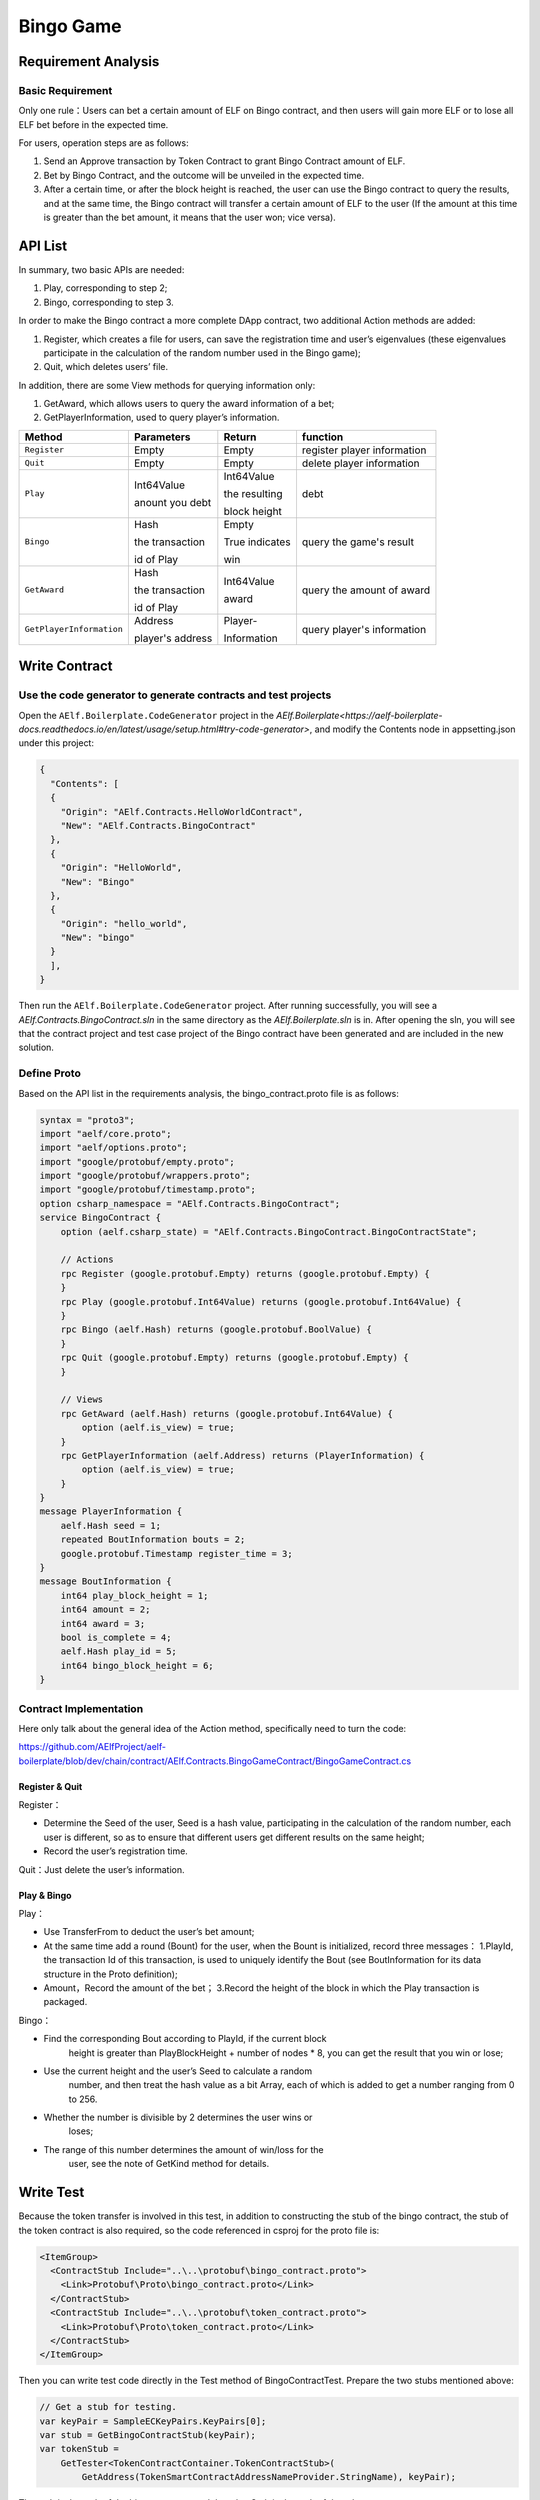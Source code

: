 Bingo Game
==========

Requirement Analysis
--------------------

Basic Requirement
~~~~~~~~~~~~~~~~~

Only one rule：Users can bet a certain amount of ELF on Bingo contract,
and then users will gain more ELF or to lose all ELF bet before in the
expected time.

For users, operation steps are as follows:

1. Send an Approve transaction by Token Contract to grant Bingo Contract
   amount of ELF.
2. Bet by Bingo Contract, and the outcome will be unveiled in the
   expected time.
3. After a certain time, or after the block height is reached, the user
   can use the Bingo contract to query the results, and at the same
   time, the Bingo contract will transfer a certain amount of ELF to the
   user (If the amount at this time is greater than the bet amount, it
   means that the user won; vice versa).

API List
--------

In summary, two basic APIs are needed:

1. Play, corresponding to step 2;
2. Bingo, corresponding to step 3.

In order to make the Bingo contract a more complete DApp contract, two
additional Action methods are added:

1. Register, which creates a file for users, can save the registration
   time and user’s eigenvalues (these eigenvalues participate in the
   calculation of the random number used in the Bingo game);
2. Quit, which deletes users’ file.

In addition, there are some View methods for querying information only:

1. GetAward, which allows users to query the award information of a bet;
2. GetPlayerInformation, used to query player’s information. 

+-------------------------+-----------------+-----------------+----------------------------+
| Method                  | Parameters      | Return          | function                   |
+=========================+=================+=================+============================+
| ``Register``            | Empty           | Empty           | register player information|
+-------------------------+-----------------+-----------------+----------------------------+
| ``Quit``                | Empty           | Empty           | delete player information  |
+-------------------------+-----------------+-----------------+----------------------------+
| ``Play``                | Int64Value      | Int64Value      | debt                       |
|                         |                 |                 |                            |
|                         | anount you debt | the resulting   |                            |
|                         |                 |                 |                            |
|                         |                 | block height    |                            |
+-------------------------+-----------------+-----------------+----------------------------+
| ``Bingo``               | Hash            | Empty           | query the game's result    |
|                         |                 |                 |                            |
|                         | the transaction | True indicates  |                            |
|                         |                 |                 |                            |
|                         | id of Play      | win             |                            |
+-------------------------+-----------------+-----------------+----------------------------+
| ``GetAward``            | Hash            | Int64Value      | query the amount of award  |
|                         |                 |                 |                            |
|                         | the transaction | award           |                            |
|                         |                 |                 |                            |
|                         | id of Play      |                 |                            |
+-------------------------+-----------------+-----------------+----------------------------+
| ``GetPlayerInformation``| Address         | Player-         | query player's information |
|                         |                 |                 |                            |
|                         | player's address| Information     |                            |
+-------------------------+-----------------+-----------------+----------------------------+

Write Contract
--------------

Use the code generator to generate contracts and test projects
~~~~~~~~~~~~~~~~~~~~~~~~~~~~~~~~~~~~~~~~~~~~~~~~~~~~~~~~~~~~~~

Open the ``AElf.Boilerplate.CodeGenerator`` project in the
`AElf.Boilerplate<https://aelf-boilerplate-docs.readthedocs.io/en/latest/usage/setup.html#try-code-generator>`,
and modify the Contents node in appsetting.json under this
project:

.. code:: json

   {
     "Contents": [
     {
       "Origin": "AElf.Contracts.HelloWorldContract",
       "New": "AElf.Contracts.BingoContract"
     },
     {
       "Origin": "HelloWorld",
       "New": "Bingo"
     },
     {
       "Origin": "hello_world",
       "New": "bingo"
     }
     ],
   }

Then run the ``AElf.Boilerplate.CodeGenerator`` project. After running
successfully, you will see a `AElf.Contracts.BingoContract.sln` in the
same directory as the `AElf.Boilerplate.sln` is in. After opening the sln,
you will see that the contract project and test case project of the
Bingo contract have been generated and are included in the new solution.

Define Proto
~~~~~~~~~~~~

Based on the API list in the requirements analysis, the
bingo_contract.proto file is as follows:

.. code:: proto

   syntax = "proto3";
   import "aelf/core.proto";
   import "aelf/options.proto";
   import "google/protobuf/empty.proto";
   import "google/protobuf/wrappers.proto";
   import "google/protobuf/timestamp.proto";
   option csharp_namespace = "AElf.Contracts.BingoContract";
   service BingoContract {
       option (aelf.csharp_state) = "AElf.Contracts.BingoContract.BingoContractState";

       // Actions
       rpc Register (google.protobuf.Empty) returns (google.protobuf.Empty) {
       }
       rpc Play (google.protobuf.Int64Value) returns (google.protobuf.Int64Value) {
       }
       rpc Bingo (aelf.Hash) returns (google.protobuf.BoolValue) {
       }
       rpc Quit (google.protobuf.Empty) returns (google.protobuf.Empty) {
       }

       // Views
       rpc GetAward (aelf.Hash) returns (google.protobuf.Int64Value) {
           option (aelf.is_view) = true;
       }
       rpc GetPlayerInformation (aelf.Address) returns (PlayerInformation) {
           option (aelf.is_view) = true;
       }
   }
   message PlayerInformation {
       aelf.Hash seed = 1;
       repeated BoutInformation bouts = 2;
       google.protobuf.Timestamp register_time = 3;
   }
   message BoutInformation {
       int64 play_block_height = 1;
       int64 amount = 2;
       int64 award = 3;
       bool is_complete = 4;
       aelf.Hash play_id = 5;
       int64 bingo_block_height = 6;
   }

Contract Implementation
~~~~~~~~~~~~~~~~~~~~~~~

Here only talk about the general idea of the Action method, specifically
need to turn the code:

https://github.com/AElfProject/aelf-boilerplate/blob/dev/chain/contract/AElf.Contracts.BingoGameContract/BingoGameContract.cs

Register & Quit
^^^^^^^^^^^^^^^

Register：

- Determine the Seed of the user, Seed is a hash value, participating 
  in the calculation of the random number, each user is different, so
  as to ensure that different users get different results on the same
  height;
  
- Record the user’s registration time.

Quit：Just delete the user’s information.

Play & Bingo
^^^^^^^^^^^^

Play：

- Use TransferFrom to deduct the user’s bet amount;
- At the same time add a round (Bount) for the user, when the Bount is
  initialized, record three messages： 1.PlayId, the transaction Id of
  this transaction, is used to uniquely identify the Bout (see
  BoutInformation for its data structure in the Proto definition);

- Amount，Record the amount of the bet； 3.Record the height of the
  block in which the Play transaction is packaged.

Bingo：

- Find the corresponding Bout according to PlayId, if the current block
   height is greater than PlayBlockHeight + number of nodes \* 8, you
   can get the result that you win or lose;
- Use the current height and the user’s Seed to calculate a random
   number, and then treat the hash value as a bit Array, each of which
   is added to get a number ranging from 0 to 256.
- Whether the number is divisible by 2 determines the user wins or
   loses;
- The range of this number determines the amount of win/loss for the
   user, see the note of GetKind method for details.

Write Test
----------

Because the token transfer is involved in this test, in addition to
constructing the stub of the bingo contract, the stub of the token
contract is also required, so the code referenced in csproj for the
proto file is:

.. code:: text

   <ItemGroup>
     <ContractStub Include="..\..\protobuf\bingo_contract.proto">
       <Link>Protobuf\Proto\bingo_contract.proto</Link>
     </ContractStub>
     <ContractStub Include="..\..\protobuf\token_contract.proto">
       <Link>Protobuf\Proto\token_contract.proto</Link>
     </ContractStub>
   </ItemGroup>

Then you can write test code directly in the Test method of
BingoContractTest. Prepare the two stubs mentioned above:

.. code:: c#

   // Get a stub for testing.
   var keyPair = SampleECKeyPairs.KeyPairs[0];
   var stub = GetBingoContractStub(keyPair);
   var tokenStub =
       GetTester<TokenContractContainer.TokenContractStub>(
           GetAddress(TokenSmartContractAddressNameProvider.StringName), keyPair);

The stub is the stub of the bingo contract, and the tokenStub is the
stub of the token contract.

In the unit test, the keyPair account is given a large amount of ELF by
default, and the bingo contract needs a certain bonus pool to run, so
first let the account transfer ELF to the bingo contract:

.. code:: c#

   // Prepare awards.
   await tokenStub.Transfer.SendAsync(new TransferInput
   {
       To = DAppContractAddress,
       Symbol = "ELF",
       Amount = 100_00000000
   });

Then you can start using the Bingo contract. Register：

.. code:: c#

   await stub.Register.SendAsync(new Empty());

After registration, take a look at PlayInformation:

.. code:: c#

   // Now I have player information.
   var address = Address.FromPublicKey(keyPair.PublicKey);
   {
       var playerInformation = await stub.GetPlayerInformation.CallAsync(address);
       playerInformation.Seed.Value.ShouldNotBeEmpty();
       playerInformation.RegisterTime.ShouldNotBeNull();
   }

Bet, but before you can bet, you need to Approve the bingo contract:

.. code:: c#

   // Play.
   await tokenStub.Approve.SendAsync(new ApproveInput
   {
       Spender = DAppContractAddress,
       Symbol = "ELF",
       Amount = 10000
   });
   await stub.Play.SendAsync(new Int64Value {Value = 10000});

See if Bout is generated after betting.

.. code:: c#

   Hash playId;
   {
       var playerInformation = await stub.GetPlayerInformation.CallAsync(address);
       playerInformation.Bouts.ShouldNotBeEmpty();
       playId = playerInformation.Bouts.First().PlayId;
   }

Since the outcome requires eight blocks, you need send seven invalid
transactions (these transactions will fail, but the block height will
increase) :

.. code:: c#

   // Mine 7 more blocks.
   for (var i = 0; i < 7; i++)
   {
       await stub.Bingo.SendWithExceptionAsync(playId);
   }

Last check the award, and that the award amount is greater than 0 indicates you win.

.. code:: c#

   await stub.Bingo.SendAsync(playId);
   var award = await stub.GetAward.CallAsync(playId);
   award.Value.ShouldNotBe(0);
